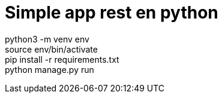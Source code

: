 = Simple app rest en python

python3 -m venv env +
source env/bin/activate +
pip install -r requirements.txt +
python manage.py run +
